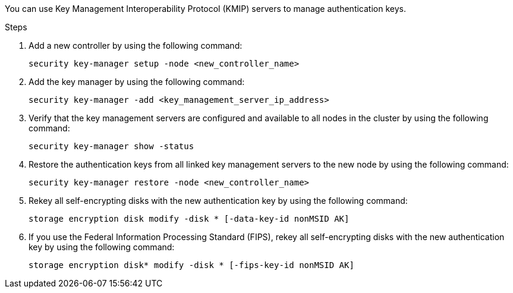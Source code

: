 You can use Key Management Interoperability Protocol (KMIP) servers to manage authentication keys.

.Steps

. Add a new controller by using the following command:
+
`security key-manager setup -node <new_controller_name>`

. Add the key manager by using the following command:
+
`security key-manager -add <key_management_server_ip_address>`

. Verify that the key management servers are configured and available to all nodes in the cluster by using the following command:
+
`security key-manager show -status`

. Restore the authentication keys from all linked key management servers to the new node by using the following command:
+
`security key-manager restore -node <new_controller_name>`

. Rekey all self-encrypting disks with the new authentication key by using the following command:
+
`storage encryption disk modify -disk * [-data-key-id nonMSID AK]`

. If you use the Federal Information Processing Standard (FIPS), rekey all self-encrypting disks with the new authentication key by using the following command:
+
`storage encryption disk* modify -disk * [-fips-key-id nonMSID AK]`
// This reuse file is used in the following adoc files:
// -- upgrade-arl-auto-app/getting_an_ip_address_of_an_external_key_management_server_for_storage_encryption.adoc (second section)
// -- upgrade-arl-manual-app/manage_authentication_kmip.adoc

